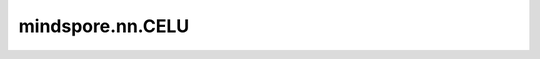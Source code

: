 mindspore.nn.CELU
==================

.. py:class:: mindspore.nn.CELU(alpha=1.0)

    CELU激活层（CELU Activation Operator）。

    根据Continuously Differentiable Exponential Linear Units对输入Tensor逐元素计算。

    .. math::
        \text{CELU}(x) = \max(0,x) + \min(0, \alpha * (\exp(x/\alpha) - 1))

    其返回值为 :math:`\max(0,x)+\min(0,\Alpha*(\exp(x/\Alpha)-1))` 。

    更多详情，请查看： `CELU <https://arxiv.org/abs/1704.07483>`_ 。

    参数：
        - **alpha** (float) - CELU公式中的 :math:`\alpha` 值。默认值：1.0。

    输入：
        - **x** (Tensor) - CELU的输入。其数据类型为float16或float32，shape为 :math:`(N,*)` ，其中 :math:`*` 表示任何数量的附加维度。

    输出：
        Tensor，数据类型和shape与 `x` 相同。

    异常：
        - **TypeError** - 如果 `α` 不是float。
        - **ValueError** - 如果 `α` 的值为0。
        - **TypeError** - 如果 输入 `x` 不是Tensor。
        - **TypeError** - 如果输入 `x` 的数据类型既不是float16也不是float32。
